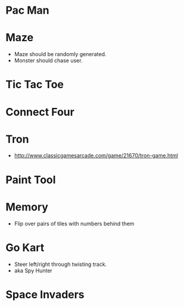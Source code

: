 * Pac Man
* Maze
  - Maze should be randomly generated.
  - Monster should chase user.
* Tic Tac Toe
* Connect Four
* Tron
  - http://www.classicgamesarcade.com/game/21670/tron-game.html
* Paint Tool
* Memory
  - Flip over pairs of tiles with numbers behind them
* Go Kart
  - Steer left/right through twisting track.
  - aka Spy Hunter
* Space Invaders

